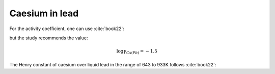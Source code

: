 .. raw:: latex

   \setcounter{secnumdepth}{3}

===============
Caesium in lead
===============

For the activity coefficient, one can use :cite:`book22`: 

.. math:: 
   \gamma_{Cs(Pb)} = 10^{-\frac{2540}{T} + 0.69}
   :label: p_cs_pb

but the study recommends the value:

.. math:: 
   \log{\gamma_{Cs(Pb)}} = -1.5

The Henry constant of caesium over liquid lead in the range of 643 to 933K follows :cite:`book22`:

.. math:: 
   K_{H(Cs,Pb)} = 10^{-\frac{4980}{T} - 9.323\log{T} + 0.004473T - 8.684.10^{-7}T^{2} + 33.07}
   :label: k_cs_pb
